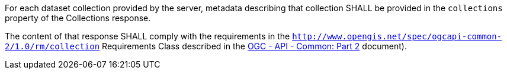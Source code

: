 [requirement,type="general",id="/req/core/collections-get-success-items",label="/req/core/collections-get-success-items",obligation="requirement"]
[[req_core_collections-get-success-items]]
====
[.component,class=part]
--
For each dataset collection provided by the server, metadata describing that collection SHALL be provided in the `collections` property of the Collections response.
--

[.component,class=part]
--
The content of that response SHALL comply with the requirements in the `http://www.opengis.net/spec/ogcapi-common-2/1.0/rm/collection` Requirements Class described in the <<OGC20-024,OGC - API - Common: Part 2>> document).
--
====